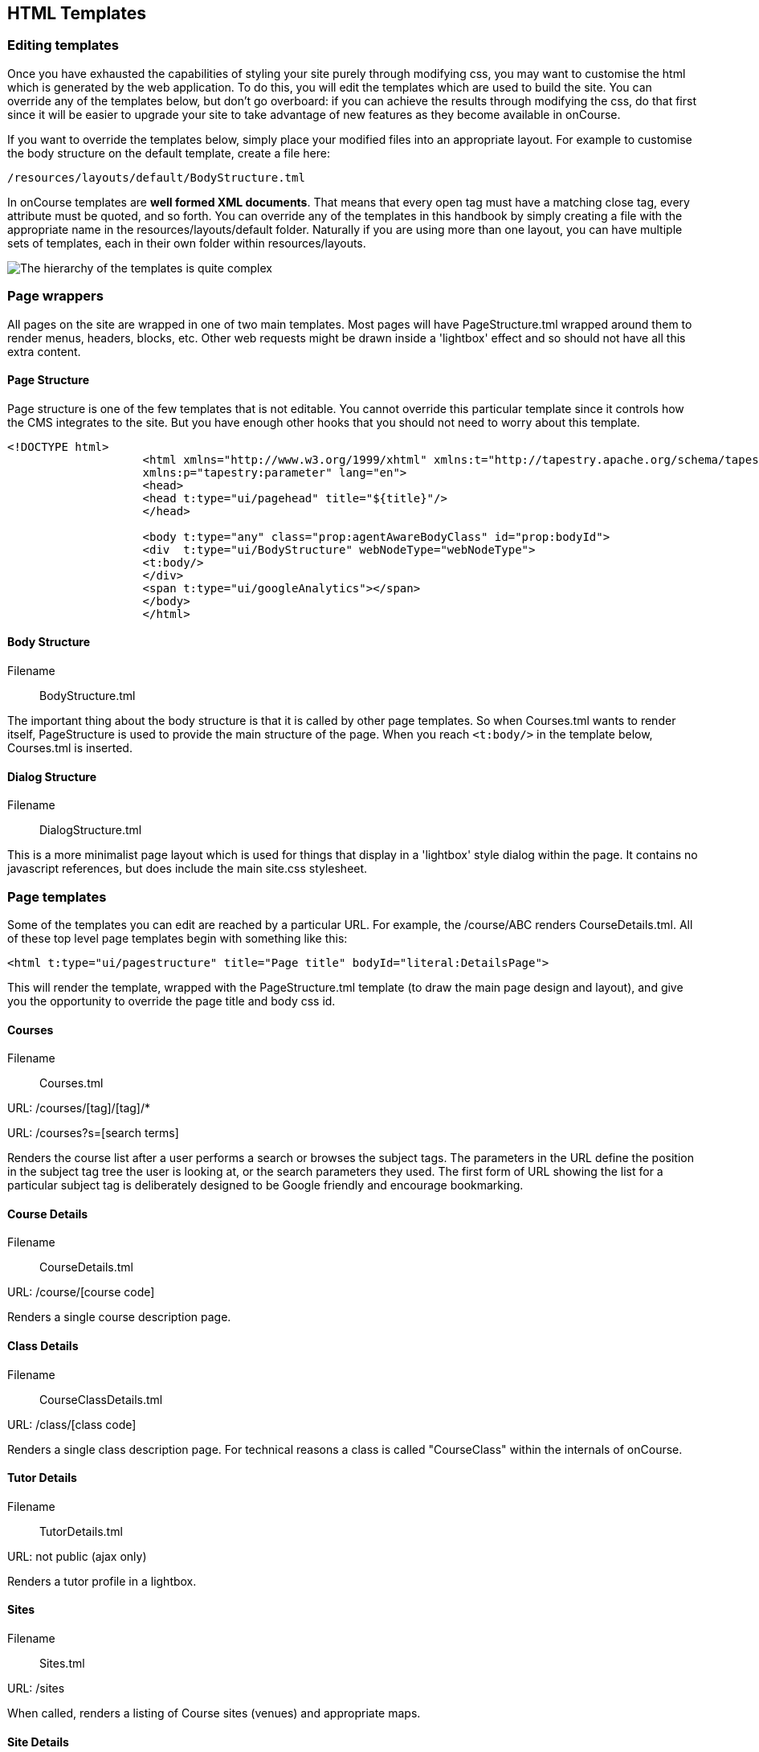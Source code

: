 [[templates]]
== HTML Templates

=== Editing templates

Once you have exhausted the capabilities of styling your site purely
through modifying css, you may want to customise the html which is
generated by the web application. To do this, you will edit the
templates which are used to build the site. You can override any of the
templates below, but don't go overboard: if you can achieve the results
through modifying the css, do that first since it will be easier to
upgrade your site to take advantage of new features as they become
available in onCourse.

If you want to override the templates below, simply place your modified
files into an appropriate layout. For example to customise the body
structure on the default template, create a file here:

....
/resources/layouts/default/BodyStructure.tml
....

In onCourse templates are *well formed XML documents*. That means that
every open tag must have a matching close tag, every attribute must be
quoted, and so forth. You can override any of the templates in this
handbook by simply creating a file with the appropriate name in the
resources/layouts/default folder. Naturally if you are using more than
one layout, you can have multiple sets of templates, each in their own
folder within resources/layouts.

image:images/templateStructure.png[ The hierarchy of the templates is
quite complex ,scaledwidth=100.0%]

=== Page wrappers

All pages on the site are wrapped in one of two main templates. Most
pages will have PageStructure.tml wrapped around them to render menus,
headers, blocks, etc. Other web requests might be drawn inside a
'lightbox' effect and so should not have all this extra content.

==== Page Structure

Page structure is one of the few templates that is not editable. You
cannot override this particular template since it controls how the CMS
integrates to the site. But you have enough other hooks that you should
not need to worry about this template.

[source,xml]
----
<!DOCTYPE html>
                    <html xmlns="http://www.w3.org/1999/xhtml" xmlns:t="http://tapestry.apache.org/schema/tapestry_5_1_0.xsd"
                    xmlns:p="tapestry:parameter" lang="en">
                    <head>
                    <head t:type="ui/pagehead" title="${title}"/>
                    </head>
                    
                    <body t:type="any" class="prop:agentAwareBodyClass" id="prop:bodyId">
                    <div  t:type="ui/BodyStructure" webNodeType="webNodeType">
                    <t:body/>
                    </div>
                    <span t:type="ui/googleAnalytics"></span>
                    </body>
                    </html>
----

==== Body Structure

Filename::
  BodyStructure.tml

The important thing about the body structure is that it is called by
other page templates. So when Courses.tml wants to render itself,
PageStructure is used to provide the main structure of the page. When
you reach `<t:body/>` in the template below, Courses.tml is inserted.

[source,xml]
----
----

==== Dialog Structure

Filename::
  DialogStructure.tml

This is a more minimalist page layout which is used for things that
display in a 'lightbox' style dialog within the page. It contains no
javascript references, but does include the main site.css stylesheet.

[source,xml]
----
----

=== Page templates

Some of the templates you can edit are reached by a particular URL. For
example, the /course/ABC renders CourseDetails.tml. All of these top
level page templates begin with something like this:

....
<html t:type="ui/pagestructure" title="Page title" bodyId="literal:DetailsPage">
....

This will render the template, wrapped with the PageStructure.tml
template (to draw the main page design and layout), and give you the
opportunity to override the page title and body css id.

==== Courses

Filename::
  Courses.tml

URL: /courses/[tag]/[tag]/*

URL: /courses?s=[search terms]

Renders the course list after a user performs a search or browses the
subject tags. The parameters in the URL define the position in the
subject tag tree the user is looking at, or the search parameters they
used. The first form of URL showing the list for a particular subject
tag is deliberately designed to be Google friendly and encourage
bookmarking.

[source,xml]
----
----

==== Course Details

Filename::
  CourseDetails.tml

URL: /course/[course code]

Renders a single course description page.

[source,xml]
----
----

==== Class Details

Filename::
  CourseClassDetails.tml

URL: /class/[class code]

Renders a single class description page. For technical reasons a class
is called "CourseClass" within the internals of onCourse.

[source,xml]
----
----

==== Tutor Details

Filename::
  TutorDetails.tml

URL: not public (ajax only)

Renders a tutor profile in a lightbox.

[source,xml]
----
----

==== Sites

Filename::
  Sites.tml

URL: /sites

When called, renders a listing of Course sites (venues) and appropriate
maps.

[source,xml]
----
----

==== Site Details

Filename::
  SiteDetails.tml

URL: /site/[id]

Displays the details of the site including the map and site information.

[source,xml]
----
----

==== Page Not Found

Filename::
  PageNotFound.tml

URL: undefined

Renders a page when the URL can not be found.

[source,xml]
----
----

==== Promo Codes Page

Filename::
  PromoCodesPage.tml

URL: not public (ajax only)

Allows the user to enter a promotional code within a lightbox.

[source,xml]
----
----

==== Room Details

Filename::
  RoomDetails.tml

URL: /room/[id]

Displays details about the room, including the site details.

[source,xml]
----
----

==== Add Discount

Filename::
  AddDiscount.tml

URL: not public (ajax only)

Allows the user to enter a promotional code within a lightbox.

Discount Redemption

[source,xml]
----
----

==== Sitemap XML

Filename::
  SitemapXML.tml

URL: /sitemap.xml

Google, Bing, Yahoo and other search engines love this.

[source,xml]
----
----

=== Component templates

These templates can never be called directly from an URL. Instead they
are used by other templates to build up a page.

==== Block Display

Filename::
  BlockDisplay.tml

Builds the parameters to include content - copy, images, components

[source,xml]
----
----

==== Body Footer

Filename::
  BodyFooter.tml

Builds the parameters for the Copyright, Disclaimer info, etc at the
foot of the page

[source,xml]
----
----

==== Body Header

Filename::
  BodyHeader.tml

Builds the Header area for the mast - logo, navigation, search, etc at
the top of the page.

[source,xml]
----
----

==== Class Item

Filename::
  CourseClassItem.tml

Produces the brief, panelled class descriptions.

image:images/classPanel.png[ Snapshot display of Course Class and Class
Times ,scaledwidth=100.0%]

[source,xml]
----
----

You can add some extra detail to show the number of places left in a
class by adding the following piece of code to this template.

....
<t:if test="isInStock">
     <link itemprop="availability" href="http://schema.org/InStock"/>
     <p:else>
           <link itemprop="availability" href="http://schema.org/OutOfStock"/>
     </p:else>
</t:if>
....

When added correctly you should see the following text below your Enrol
Now buttons

image:images/places_available.png[ Snapshot display of Course Class and
Class Times ,scaledwidth=100.0%]

==== Course Class Places Available

Filename::
  CourseClassPlacesAvailable.tml

Produces a Class enrolment status display. Called by "CourseClassItem".

[source,xml]
----
----

==== Course Class Price

Filename::
  CourseClassPrice.tml

Produces a class pricing display. Called by "CourseClassItem".

[source,xml]
----
----

==== Course item

Filename::
  CourseItem.tml

Produces a brief introduction to a Course Class

Called by "Courses" and "CourseDetails"

getImages(courseItemModel.course) retrieves all images related to this
course and have 'image/jpeg' mimeType

[source,xml]
----
<t:loop source="getImages(courseItemModel.course)" value="attachment">
    <div t:type="ui/image" name="attachment.name"/>
</t:loop>
            
----

[source,xml]
----
----

==== Course Search Form

Filename::
  CourseSearchForm.tml

Produces a Course Class specific search

Called by "BodyHeader" and in turn calls "Search Inputs"

[source,xml]
----
----

==== Global Navi

Filename::
  GlobalNavi.tml

Defines the parameters for global menus

Called by "BodyStructure"

[source,xml]
----
----

==== Google Analytics

Filename::
  GoogleAnalytics.tml

Places the appropriate Google Analytics code on the page

Called by "CourseClassItem" in "CourseClassDetails"

[source,xml]
----
----

==== Google Map Sites

Filename::
  GoogleMapSites.tml

Produces a Google map of the predefined site/sites/venue

Called by "Courses" and "Sites" and in turn calls "GoogleDirections"

[source,xml]
----
----

==== Google Directions

Filename::
  GoogleDirections.tml

Produces directions - written and verbal for site directions

Called by "GoogleMapSites" and "SiteDetailsComponent"

[source,xml]
----
----

==== Hint Component

Filename::
  HintComponent.tml

Provides validation text (showing data entry errors) for forms
throughout the application, but particularly within the enrolment
process.

[source,xml]
----
----

==== Menu

Filename::
  Menu.tml

Renders a Menu display. Called by "BodyStructure".

image:images/menuBase.png[ Course Class ,scaledwidth=100.0%]

[source,xml]
----
----

==== Menu Item

Filename::
  MenuItem.tml

Renders a specific menu. Called by "Menu"

[source,xml]
----
----

==== Page Head

Filename::
  PageHead.tml

[source,xml]
----
----

==== Payment Agreement

Filename::
  PaymentAgreement.tml

[source,xml]
----
----

==== Promo Codes View

Filename::
  PromoCodesView.tml

[source,xml]
----
----

==== Quick Search View

Filename::
  QuickSearchView.tml

Produces specific parameters for the display of the page masthead

Called by "PageStructure"

[source,xml]
----
----

==== Room Location

Filename::
  RoomLocation.tml

[source,xml]
----
----

==== Room Location Text

Filename::
  RoomLocationText.tml

Produces specific parameters for the display of the page masthead

Called by "PageStructure"

[source,xml]
----
----

==== Search Criteria

Filename::
  SearchCriteria.tml

Produces specific parameters for the display of the page masthead

Called by "PageStructure"

image:images/srchOptions.png[ Search Options ,scaledwidth=100.0%]

Produces specific parameters for the display of the page masthead

Called by "PageStructure"

[source,xml]
----
----

==== Search Inputs

Filename::
  SearchInputs.tml

[source,xml]
----
----

==== Search Terms Clarification

Filename::
  SearchTermsClarification.tml

[source,xml]
----
----

==== Shortlist

Filename::
  ShortList.tml

Short List Manager

[source,xml]
----
----

==== Site Details Component

Filename::
  SiteDetailsComponent.tml

[source,xml]
----
----

==== Timeline Event Detail

Filename::
  TimelineEventDetail.tml

[source,xml]
----
----

==== Timetable Events

Filename::
  TimetableEvents.tml

[source,xml]
----
----

==== Social Media

Filename::
  SocialMedia.tml

Allows the user to order the preferred buttons for the Add This social
media links which are placed against course and static pages.

[source,xml]
----
----

